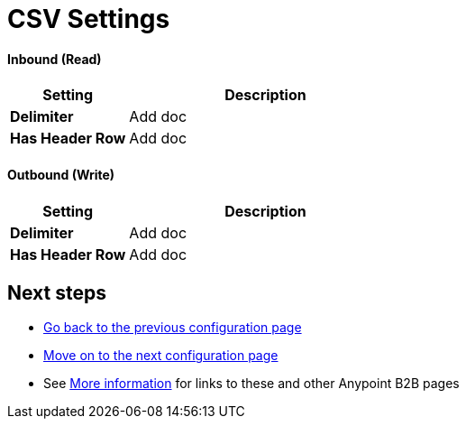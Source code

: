 = CSV Settings


==== Inbound (Read)


[width="100%", cols="3s,7a",options="header"]
|===
|Setting |Description

|Delimiter

|Add doc



|Has Header Row

|Add doc

|===

==== Outbound (Write)

[width="100%", cols="3s,7a",options="header"]
|===
|Setting |Description

|Delimiter

|Add doc



|Has Header Row

|Add doc

|===

== Next steps

* link:/anypoint-b2b/configuration[Go back to the previous configuration page]
* link:/anypoint-b2b/configuration[Move on to the next configuration page]
* See link:/anypoint-b2b/more-information[More information] for links to these and other Anypoint B2B pages
